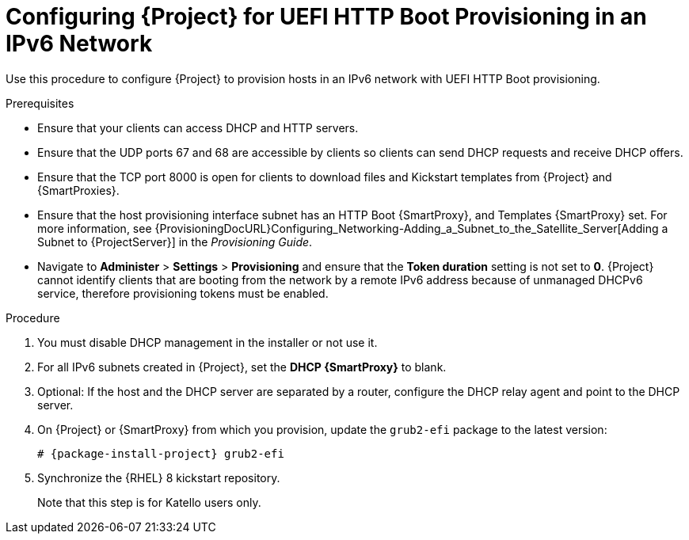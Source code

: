 [id="configuring-for-uefi-http-boot-provisioning-in-an-ipv6-network_{context}"]
= Configuring {Project} for UEFI HTTP Boot Provisioning in an IPv6 Network

Use this procedure to configure {Project} to provision hosts in an IPv6 network with UEFI HTTP Boot provisioning.

.Prerequisites

* Ensure that your clients can access DHCP and HTTP servers.

* Ensure that the UDP ports 67 and 68 are accessible by clients so clients can send DHCP requests and receive DHCP offers.

* Ensure that the TCP port 8000 is open for clients to download files and Kickstart templates from {Project} and {SmartProxies}.

* Ensure that the host provisioning interface subnet has an HTTP Boot {SmartProxy}, and Templates {SmartProxy} set.
For more information, see {ProvisioningDocURL}Configuring_Networking-Adding_a_Subnet_to_the_Satellite_Server[Adding a Subnet to {ProjectServer}] in the _Provisioning Guide_.

* Navigate to *Administer* > *Settings* > *Provisioning* and ensure that the *Token duration* setting is not set to *0*.
{Project} cannot identify clients that are booting from the network by a remote IPv6 address because of unmanaged DHCPv6 service, therefore provisioning tokens must be enabled.

.Procedure

. You must disable DHCP management in the installer or not use it.

. For all IPv6 subnets created in {Project}, set the *DHCP {SmartProxy}* to blank.

. Optional: If the host and the DHCP server are separated by a router, configure the DHCP relay agent and point to the DHCP server.

. On {Project} or {SmartProxy} from which you provision, update the `grub2-efi` package to the latest version:
+
[options="nowrap" subs="+quotes,attributes"]
----
# {package-install-project} grub2-efi
----

. Synchronize the {RHEL} 8 kickstart repository.
ifndef::satellite[]
+
Note that this step is for Katello users only.
endif::[]
